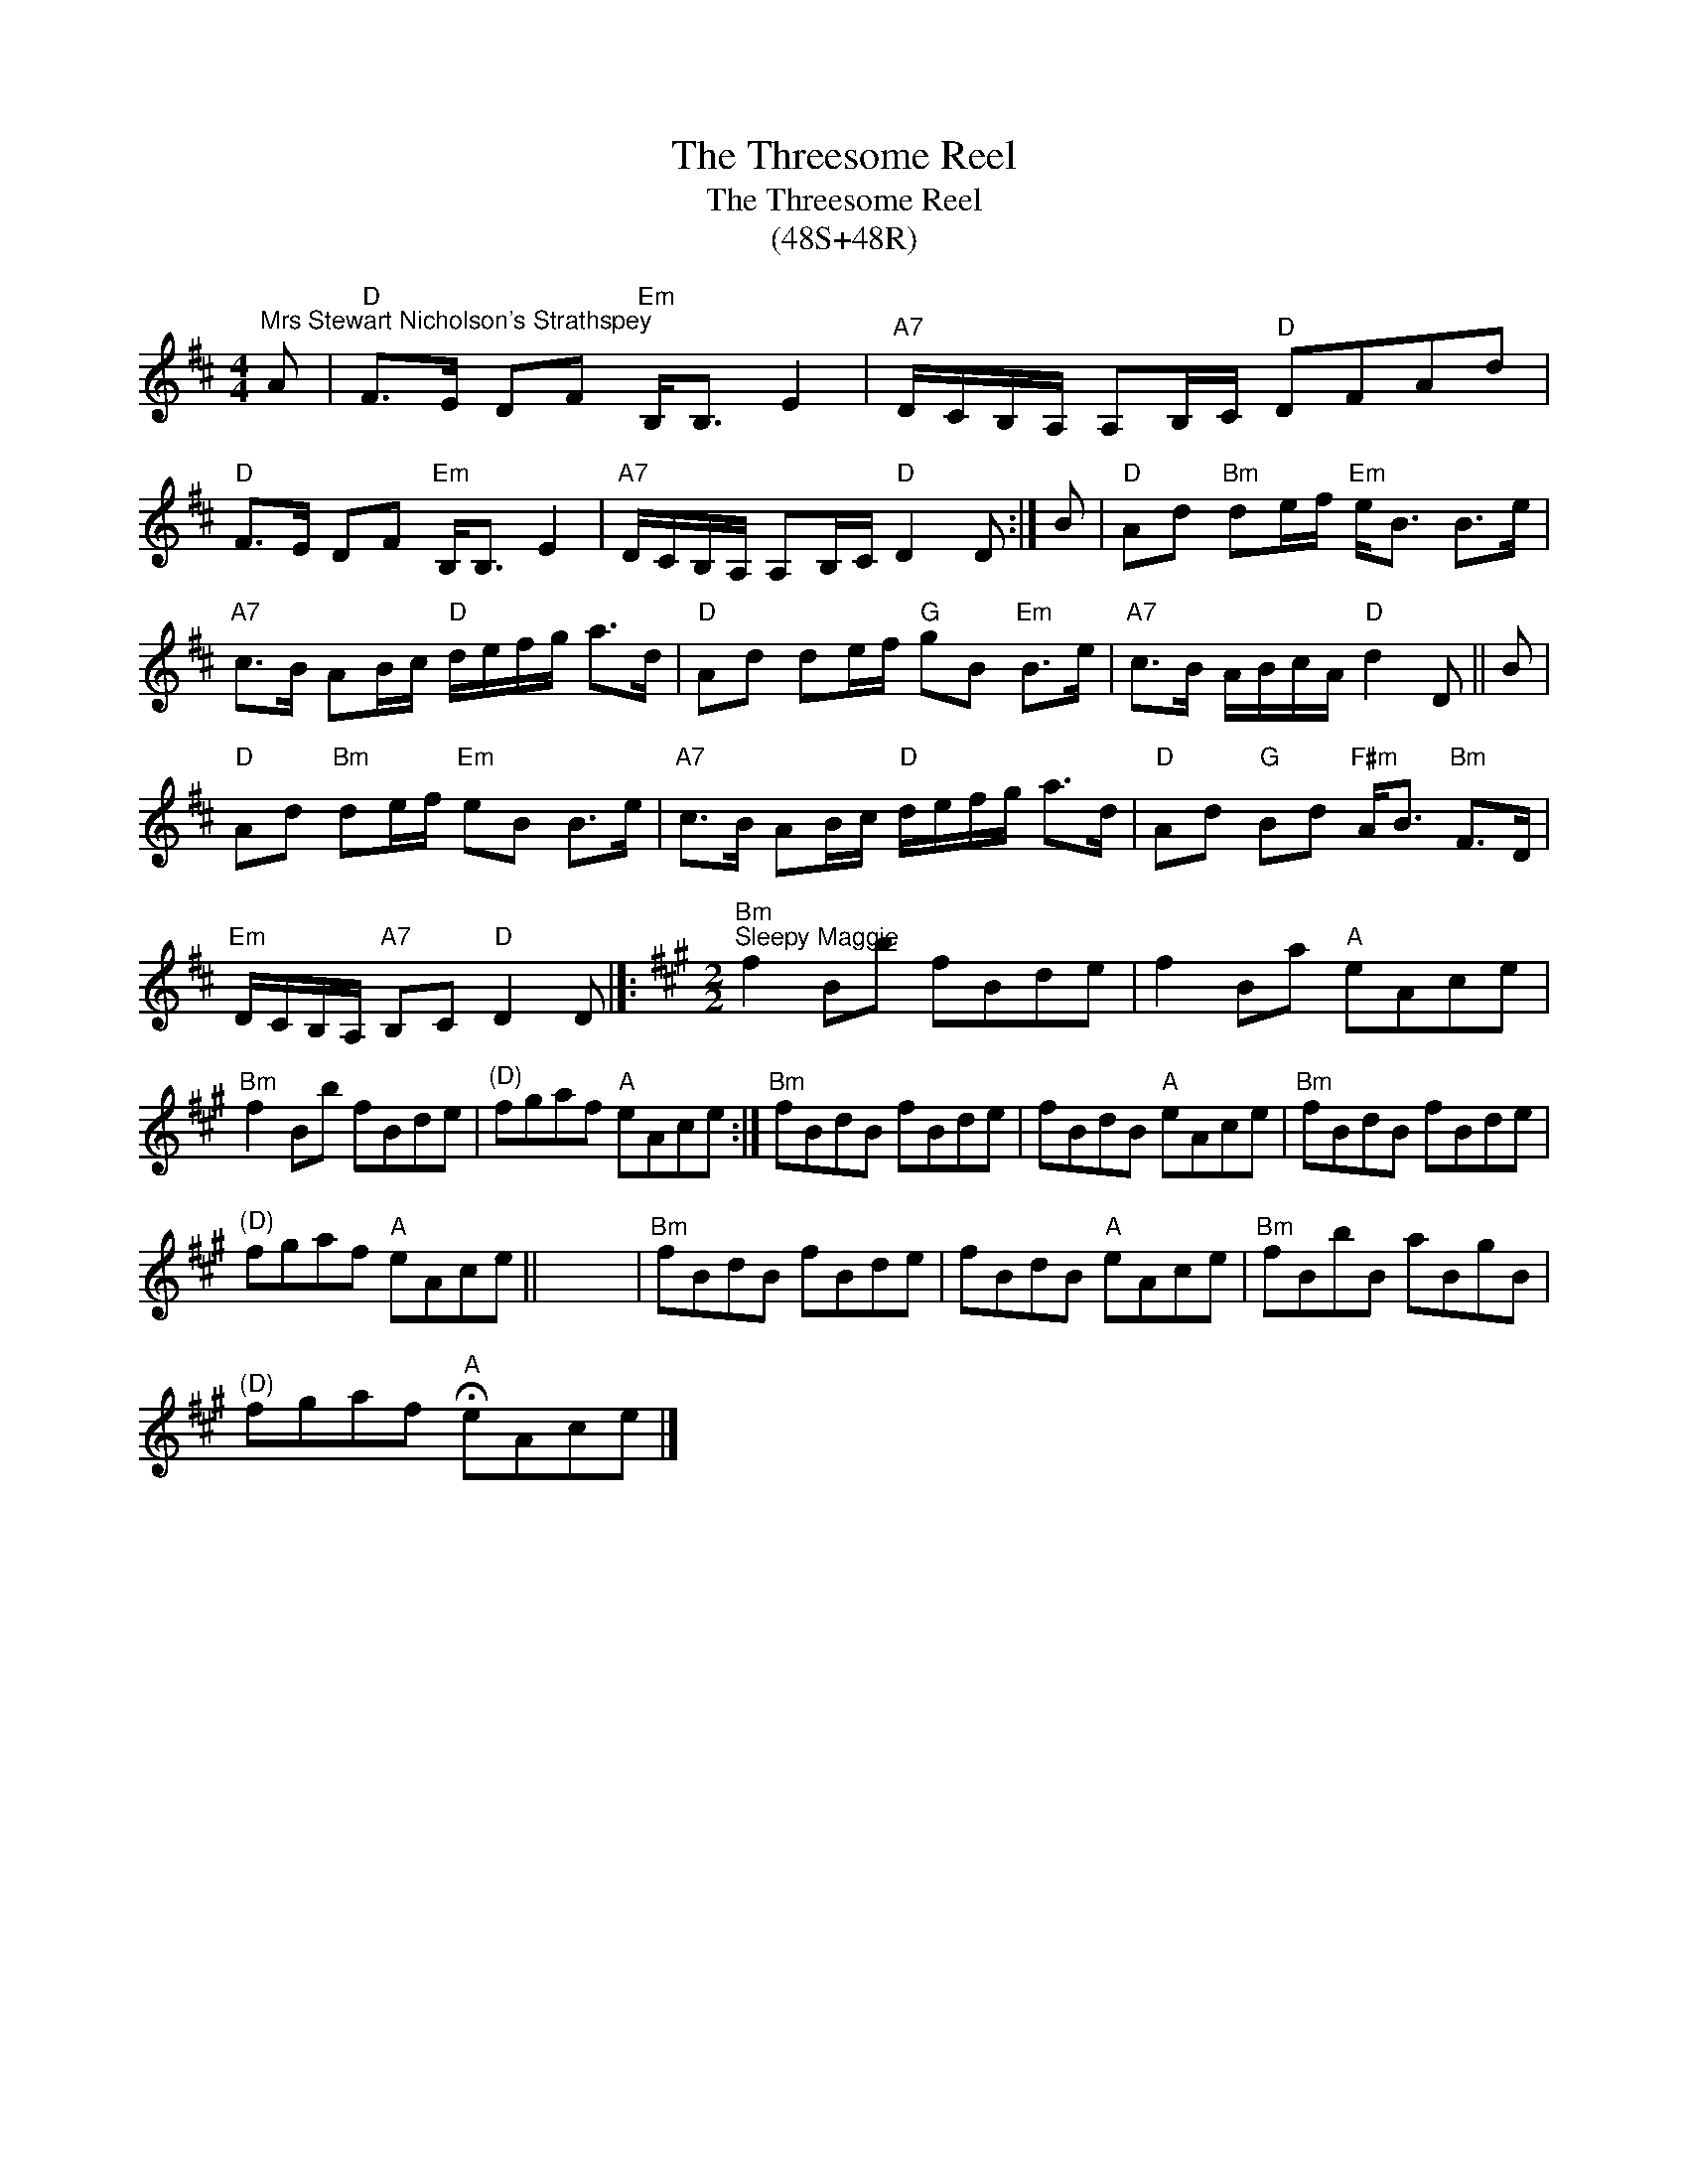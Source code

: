X:1
T:The Threesome Reel
T:The Threesome Reel
T:(48S+48R)
L:1/8
M:4/4
K:D
V:1 treble 
V:1
"^Mrs Stewart Nicholson's Strathspey" A |"D" F>E DF"Em" B,<B, E2 |"A7" D/C/B,/A,/ A,B,/C/"D" DFAd | %3
"D" F>E DF"Em" B,<B, E2 |"A7" D/C/B,/A,/ A,B,/C/"D" D2 D :| B |"D" Ad"Bm" de/f/"Em" e<B B>e | %7
"A7" c>B AB/c/"D" d/e/f/g/ a>d |"D" Ad de/f/"G" gB"Em" B>e |"A7" c>B A/B/c/A/"D" d2 D || B | %11
"D" Ad"Bm" de/f/"Em" eB B>e |"A7" c>B AB/c/"D" d/e/f/g/ a>d |"D" Ad"G" Bd"F#m" A<B"Bm" F>D | %14
"Em" D/C/B,/A,/"A7" B,C"D" D2 D |]:[K:A][M:2/2]"Bm""^Sleepy Maggie" f2 Bb fBde | f2 Ba"A" eAce | %17
"Bm" f2 Bb fBde |"^(D)" fgaf"A" eAce :|"Bm" fBdB fBde | fBdB"A" eAce |"Bm" fBdB fBde | %22
"^(D)" fgaf"A" eAce || x8 |"Bm" fBdB fBde | fBdB"A" eAce |"Bm" fBbB aBgB | %27
"^(D)" fgaf"A" !fermata!eAce |] %28

